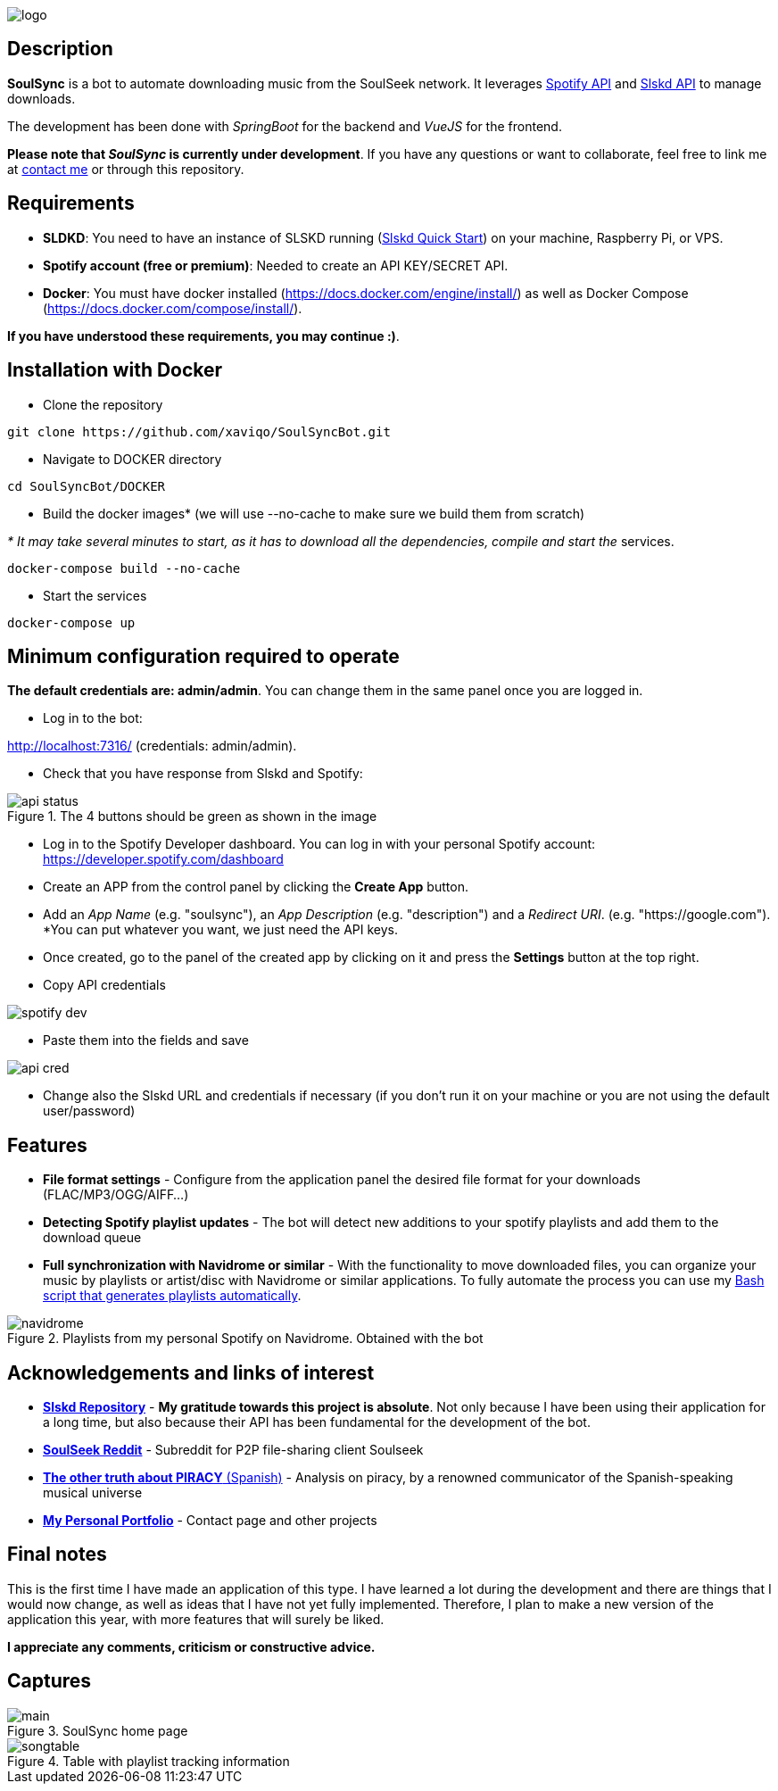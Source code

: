 image::README/logo.png[align=center]

== Description

*SoulSync* is a bot to automate downloading music from the SoulSeek network. It leverages link:https://developer.spotify.com/documentation/web-api[Spotify API] and link:https://github.com/slskd/slskd[Slskd API] to manage downloads.

The development has been done with _SpringBoot_ for the backend and _VueJS_ for the frontend.

*Please note that _SoulSync_ is currently under development*. If you have any questions or want to collaborate, feel free to link me at https://xavi.tech#contact[contact me] or through this repository.

== Requirements

* *SLDKD*: You need to have an instance of SLSKD running (link:https://github.com/slskd/slskd?tab=readme-ov-file#quick-start[Slskd Quick Start]) on your machine, Raspberry Pi, or VPS.

* *Spotify account (free or premium)*: Needed to create an API KEY/SECRET API.

* *Docker*: You must have docker installed (https://docs.docker.com/engine/install/) as well as Docker Compose (https://docs.docker.com/compose/install/).

====
*If you have understood these requirements, you may continue :)*.
====

== Installation with Docker

* Clone the repository

----
git clone https://github.com/xaviqo/SoulSyncBot.git
----

* Navigate to DOCKER directory

----
cd SoulSyncBot/DOCKER
----

* Build the docker images* (we will use --no-cache to make sure we build them from scratch)

_* It may take several minutes to start, as it has to download all the dependencies, compile and start the_ services.

----
docker-compose build --no-cache
----

* Start the services

----
docker-compose up
----

== Minimum configuration required to operate

====
*The default credentials are: admin/admin*. You can change them in the same panel once you are logged in.
====

* Log in to the bot:

http://localhost:7316/ (credentials: admin/admin).

* Check that you have response from Slskd and Spotify:

.The 4 buttons should be green as shown in the image
image::README/api-status.png[]

* Log in to the Spotify Developer dashboard. You can log in with your personal Spotify account: https://developer.spotify.com/dashboard

* Create an APP from the control panel by clicking the *Create App* button.

* Add an _App Name_ (e.g. "soulsync"), an _App Description_ (e.g. "description") and a _Redirect URI_. (e.g. "https://google.com"). *You can put whatever you want, we just need the API keys.

* Once created, go to the panel of the created app by clicking on it and press the *Settings* button at the top right.

* Copy API credentials

image::README/spotify-dev.png[]

* Paste them into the fields and save

image::README/api-cred.png[]

* Change also the Slskd URL and credentials if necessary (if you don't run it on your machine or you are not using the default user/password)

== Features

* *File format settings* - Configure from the application panel the desired file format for your downloads (FLAC/MP3/OGG/AIFF...)

* *Detecting Spotify playlist updates* - The bot will detect new additions to your spotify playlists and add them to the download queue

* *Full synchronization with Navidrome or similar* - With the functionality to move downloaded files, you can organize your music by playlists or artist/disc with Navidrome or similar applications. To fully automate the process you can use my link:https://github.com/xaviqo/create-m3u-by-folders-bash[Bash script that generates playlists automatically].

.Playlists from my personal Spotify on Navidrome. Obtained with the bot
image::README/navidrome.png[]

== Acknowledgements and links of interest

* link:https://github.com/slskd/slskd[*Slskd Repository*] - *My gratitude towards this project is absolute*. Not only because I have been using their application for a long time, but also because their API has been fundamental for the development of the bot.

* link:https://developer.spotify.com/documentation/web-api[*SoulSeek Reddit*] - Subreddit for P2P file-sharing client Soulseek

* link:https://www.youtube.com/watch?v=c-TZKCsOWDw[*The other truth about PIRACY* (Spanish)] - Analysis on piracy, by a renowned communicator of the Spanish-speaking musical universe

* link:https://xavi.tech[*My Personal Portfolio*] - Contact page and other projects

== Final notes

This is the first time I have made an application of this type. I have learned a lot during the development and there are things that I would now change, as well as ideas that I have not yet fully implemented. Therefore, I plan to make a new version of the application this year, with more features that will surely be liked.

*I appreciate any comments, criticism or constructive advice.*

== Captures

.SoulSync home page
image::README/main.png[]

.Table with playlist tracking information
image::README/songtable.png[]
